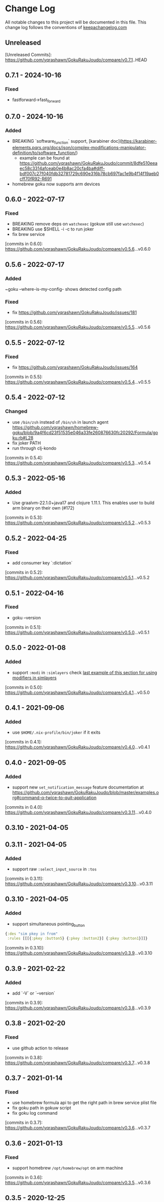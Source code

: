 * Change Log
All notable changes to this project will be documented in this file. This change log follows the conventions of [[http://keepachangelog.com/][keepachangelog.com]]

** Unreleased

[Unreleased Commits]: https://github.com/yqrashawn/GokuRakuJoudo/compare/v0.7.1..HEAD

** 0.7.1 - 2024-10-16
*** Fixed
- fastforward->fast_forward

** 0.7.0 - 2024-10-16
*** Added
- BREAKING `software_function` support, [karabiner doc](https://karabiner-elements.pqrs.org/docs/json/complex-modifications-manipulator-definition/to/software_function/)
  - example can be found at https://github.com/yqrashawn/GokuRakuJoudo/commit/8dfe510eeaec58c3314afceab0e4b8ac20cfa4ba#diff-bdf007c27f040fdb32781729c690e316b78cb697fac1e9b4f14f19aeb0cff70fR92-R691
- homebrew goku now supports arm devices

** 0.6.0 - 2022-07-17
*** Fixed
- BREAKING remove deps on ~watchexec~ (gokuw still use ~watchexec~)
- BREAKING use $SHELL -i -c to run joker
- fix brew service

[commits in 0.6.0]: https://github.com/yqrashawn/GokuRakuJoudo/compare/v0.5.6...v0.6.0

** 0.5.6 - 2022-07-17
*** Added
~goku --where-is-my-config- shows detected config path
*** Fixed
- fix https://github.com/yqrashawn/GokuRakuJoudo/issues/181

[commits in 0.5.6]: https://github.com/yqrashawn/GokuRakuJoudo/compare/v0.5.5...v0.5.6

** 0.5.5 - 2022-07-12
*** Fixed
- fix https://github.com/yqrashawn/GokuRakuJoudo/issues/164

[commits in 0.5.5]: https://github.com/yqrashawn/GokuRakuJoudo/compare/v0.5.4...v0.5.5

** 0.5.4 - 2022-07-12
*** Changed 
- use ~/bin/zsh~ instead of ~/bin/sh~ in launch agent https://github.com/yqrashawn/homebrew-goku/blob/9a4f6cd23f51535e046a33fe260876630fc20292/Formula/goku.rb#L28
- fix joker PATH
- run through clj-kondo

[commits in 0.5.4]: https://github.com/yqrashawn/GokuRakuJoudo/compare/v0.5.3...v0.5.4

** 0.5.3 - 2022-05-16

*** Added
- Use graalvm-22.1.0+java17 and clojure 1.11.1. This enables user to build arm binary on their own (#172)

[commits in 0.5.3]: https://github.com/yqrashawn/GokuRakuJoudo/compare/v0.5.2...v0.5.3

** 0.5.2 - 2022-04-25

*** Fixed
- add consumer key `:dictation`

[commits in 0.5.2]: https://github.com/yqrashawn/GokuRakuJoudo/compare/v0.5.1...v0.5.2


** 0.5.1 - 2022-04-16

*** Fixed
- goku --version

[commits in 0.5.1]: https://github.com/yqrashawn/GokuRakuJoudo/compare/v0.5.0...v0.5.1

** 0.5.0 - 2022-01-08

*** Added
- support ~:modi~ in ~:simlayers~
  check [[https://github.com/yqrashawn/GokuRakuJoudo/blob/master/examples.org#using-a-regular-key-as-a-modifier-key][last example of this section for using modifiers in simlayers]]

[commits in 0.5.0]: https://github.com/yqrashawn/GokuRakuJoudo/compare/v0.4.1...v0.5.0

** 0.4.1 - 2021-09-06

*** Added
- use ~$HOME/.nix-profile/bin/joker~ if it exits

[commits in 0.4.1]: https://github.com/yqrashawn/GokuRakuJoudo/compare/v0.4.0...v0.4.1
** 0.4.0 - 2021-09-05

*** Added
- support new ~set_notification_message~ feature
  documentation at https://github.com/yqrashawn/GokuRakuJoudo/blob/master/examples.org#command-q-twice-to-quit-application

[commits in 0.4.0]: https://github.com/yqrashawn/GokuRakuJoudo/compare/v0.3.11...v0.4.0
** 0.3.10 - 2021-04-05
** 0.3.11 - 2021-04-05

*** Added
- support raw ~:select_input_source~ in ~:tos~

[commits in 0.3.11]: https://github.com/yqrashawn/GokuRakuJoudo/compare/v0.3.10...v0.3.11
** 0.3.10 - 2021-04-05

*** Added
- support simultaneous pointing_button
#+NAME: sim key in from
#+BEGIN_SRC clojure
{:des "sim pkey in from"
 :rules [[[{:pkey :button5} {:pkey :button2}] {:pkey :button1}]]}
#+END_SRC

[commits in 0.3.10]: https://github.com/yqrashawn/GokuRakuJoudo/compare/v0.3.9...v0.3.10

** 0.3.9 - 2021-02-22

*** Added
- add `-V` or `--version`

[commits in 0.3.9]: https://github.com/yqrashawn/GokuRakuJoudo/compare/v0.3.8...v0.3.9

** 0.3.8 - 2021-02-20

*** Fixed
- use github action to release

[commits in 0.3.8]: https://github.com/yqrashawn/GokuRakuJoudo/compare/v0.3.7...v0.3.8

** 0.3.7 - 2021-01-14

*** Fixed
- use homebrew formula api to get the right path in brew service plist file
- fix goku path in gokuw script
- fix goku log command

[commits in 0.3.7]: https://github.com/yqrashawn/GokuRakuJoudo/compare/v0.3.6...v0.3.7

** 0.3.6 - 2021-01-13

*** Fixed
- support homebrew ~/opt/homebrew/opt~ on arm machine

[commits in 0.3.6]: https://github.com/yqrashawn/GokuRakuJoudo/compare/v0.3.5...v0.3.6

** 0.3.5 - 2020-12-25
*** Added
- upgrade clojure and graalvm version

[commits in 0.3.5]: https://github.com/yqrashawn/GokuRakuJoudo/compare/v0.3.4...v0.3.5

** 0.3.4 - 2020-12-25
*** Added
- ~:applications~ now supports ~file_paths~
[[https://karabiner-elements.pqrs.org/docs/json/complex-modifications-manipulator-definition/conditions/frontmost-application/][karabiner-elements documentation about file_paths]]
#+BEGIN_SRC clojure
{...
 :applications
 {:Chromes ["^org\\.chromium\\.Chromium$" "^com\\.google\\.Chrome\\.canary$" :paths "^/Applications/Google Chrome\\.app"]
  ;; same as
  :Chromes [:identifiers "^org\\.chromium\\.Chromium$" "^com\\.google\\.Chrome\\.canary$" :paths "^/Applications/Google Chrome\\.app"]

  ;; can specify multiple :paths or :identifiers (can omit keyword :identifiers)
  :Chromes [:identifiers "^org\\.chromium\\.Chromium$" "^com\\.google\\.Chrome\\.canary$"
            :paths "^/Applications/Google Chrome\\.app" "^/Applications/Google Chrome Canary\\.app"]

  ;; paths only (can't omit keyword :paths)
  :Chromes [:paths "^/Applications/.*Chrom.*"]}}
#+END_SRC

[commits in 0.3.4]: https://github.com/yqrashawn/GokuRakuJoudo/compare/v0.3.3...0.3.4

** 0.3.3 - 2020-11-03
*** Fixed
~simlayer~ generate simultaneous keys in ~to~ section with the ~set_variable~
one first. Resolve https://github.com/yqrashawn/GokuRakuJoudo/issues/91.

[commits in 0.3.3]: https://github.com/yqrashawn/GokuRakuJoudo/compare/v0.3.2...v0.3.3

** 0.3.2 - 2020-05-28
*** Added
- support specify ~command~ rather than ~left_command~ or ~shift~ rather than
  ~left_shift~ or ... in ~!CTOS~ format
  - ~!~ to ~[:left_command :left_control :left_option :left_shift]~
  - ~!A~ to ~[:command :control :option :shift]~
  - ~C~ to ~:left_command~
  - ~Q~ to ~:right_command~
  - ~CC~ to ~:command~
  - ~T~ to ~:left_control~
  - ~W~ to ~:right_control~
  - ~TT~ to ~:control~
  - ~O~ to ~:left_option~
  - ~E~ to ~:right_option~
  - ~OO~ to ~:option~
  - ~S~ to ~:left_shift~
  - ~R~ to ~:right_shift~
  - ~SS~ to ~:shift~

[commits in 0.3.2]: https://github.com/yqrashawn/GokuRakuJoudo/compare/v0.3.1...v0.3.2

** 0.3.1 - 2020-05-10
*** Fixed
- insert simlayer :set-variable after user defined actions, resolve #60

[commits in 0.3.1]: https://github.com/yqrashawn/GokuRakuJoudo/compare/v0.3.0...v0.3.1

** 0.3.0 - 2020-03-29
*** Fixed
- Condi and parameter settings won't go into both generated simlayer rules
  https://github.com/yqrashawn/GokuRakuJoudo/issues/30
- More than 2 keys in simultaneous keys
  https://github.com/yqrashawn/GokuRakuJoudo/issues/52
- Throw error when there's missing ~:des~ key
  https://github.com/yqrashawn/GokuRakuJoudo/issues/56

[commits in 0.3.0]: https://github.com/yqrashawn/GokuRakuJoudo/compare/v0.2.9...v0.3.0
** 0.2.9 - 2020-01-31
*** Fixed
- ~gokuw~ ~GOKU_EDN_CONFIG_FILE~ env support, [[https://github.com/yqrashawn/GokuRakuJoudo/issues/48][issue 48]]
- no need to have the ending ~/~ in env variable ~XDG_CONFIG_HOME~,[[https://github.com/yqrashawn/GokuRakuJoudo/pull/49][ PR 49]]

[commits in 0.2.9]: https://github.com/yqrashawn/GokuRakuJoudo/compare/v0.2.8...v0.2.9
** 0.2.8 - 2019-11-28
*** Added
- support mouse button up to ~:button32~

[commits in 0.2.8]: https://github.com/yqrashawn/GokuRakuJoudo/compare/v0.2.7...v0.2.8
** 0.2.7 - 2019-11-20
*** Added
- support parsing raw karabiner rules (support ~mouse_motion_to_scroll~), [[https://github.com/yqrashawn/GokuRakuJoudo/blob/6a0f5de5c476ff6e6fcf372a3345232e33c8eba2/test/karabiner_configurator/rules_test.clj#L58][check
  the examples]]

[commits in 0.2.7]: https://github.com/yqrashawn/GokuRakuJoudo/compare/v0.2.5...0.2.7
** 0.2.5 - 2019-04-26
*** Added
- ~goku -d~ or ~goku --dry-run~ for testing configs.
- ~goku -c~ or ~goku --config~ for testing files in other place.
*** Fixed
- rewrite some functions the clojure way.

[commits in 0.2.5]: https://github.com/yqrashawn/GokuRakuJoudo/compare/v0.2.2...v0.2.5

** 0.2.2 - 2019-04-21
*** Added
- user can now specify ~.edn~ config file path with env variable
  ~GOKU_EDN_CONFIG_FILE~.

[commits in 0.2.2]: https://github.com/yqrashawn/GokuRakuJoudo/compare/v0.2.1...v0.2.2

** 0.2.1 - 2019-03-15
*** Added
- support optional arguments in tempaltes, user can now omit arguments from the tail

[commits in 0.2.1]: https://github.com/yqrashawn/GokuRakuJoudo/compare/v0.2.0...v0.2.1

** 0.2.0 - 2019-03-12
*** Added
- multiple profile support
- QWER as right command control option shift

*** Fixed
- some macos functionaly keys are set as consumer key, make them can be used in
  to defination.

[commits in 0.2.0]: https://github.com/yqrashawn/GokuRakuJoudo/compare/v0.1.16...v0.2.0

** 0.1.16 - 2019-01-16
*** Added
- user can now specify not already defined conditions using keyword

[commits in 0.1.16]: https://github.com/yqrashawn/GokuRakuJoudo/compare/v0.1.15...v0.1.16

** 0.1.15 - 2019-01-14
*** Fixed
- can't read already defined :layers in :layers pre-defination

[commits in 0.1.15]: https://github.com/yqrashawn/GokuRakuJoudo/compare/v0.1.14...v0.1.15

** 0.1.14 - 2018-12-22
*** Added
- add :sim in <other options> :params, [[https://github.com/yqrashawn/GokuRakuJoudo/blob/b9b334a187379f9bc8182ad59e2cca2a1789e9c0/src/karabiner_configurator/rules.clj#L183][params spec]]

*** Fixed
- error when running with brew service caused by new version of joker (v0.10.2)

[commits in 0.1.14]: https://github.com/yqrashawn/GokuRakuJoudo/compare/v0.1.13...v0.1.14

** 0.1.13 - 2018-12-07
*** Added
- add command to open log file
- use [[https://github.com/candid82/joker][joker]] to check edn file syntax, (add joker as dependency via homebrew)

[commits in 0.1.13]: https://github.com/yqrashawn/GokuRakuJoudo/compare/v0.1.12...v0.1.13

** 0.1.12 - 2018-12-07
*** Added
- error message when goku can't find the "Goku" profile
- now we support ~{:held <to defination>}~ ~{:dealyed {:invoked <to defination>} {:dealyed <to defination>}}~ in simlayer keys (not simlayer defination) #15

[commits in 0.1.12]: https://github.com/yqrashawn/GokuRakuJoudo/compare/v0.1.11...v0.1.12

** 0.1.11 - 2018-10-17
*** Fixed
- error while parsing ~{:any :key_code}~ as <from> section in rule
- more friendly error message, simply removed the stacktrace of the AssertionError

[commits in 0.1.11]: https://github.com/yqrashawn/GokuRakuJoudo/compare/v0.1.10...v0.1.11

** 0.1.10 - 2018-10-14
*** Fixed
- documentation typo, make readme more clear
*** Added
- now user can override ~to_if_alone~ when defining ~:layers~

[commits in 0.1.10]: https://github.com/yqrashawn/GokuRakuJoudo/compare/v0.1.9...v0.1.10

** 0.1.9 - 2018-10-02
*** Fixed
- different input source definition
now predefined input sources is ~:input-sources~ instead of ~:input_sources~
- fix homebrew service log file premission
now the brew service log file located at ~~/Library/Logs/goku.log~, contains
both stderr and stdout.

[commits in 0.1.9]: https://github.com/yqrashawn/GokuRakuJoudo/compare/v0.1.8...v0.1.9

** 0.1.8 - 2018-09-24
*** Added
- old ~:layers~ predefinition

#+begin_src clojure
;; before this feature
;; can only define "old" layers like this
{:main [{:des "w layer"
         :rules [[:w ["wlayer" 1] nil {:alone :w :afterup ["wlayer" 0]}]
                 [:e "open -a Emacs.app" :wlayer]
                 [:s "open -a Safari.app" :wlayer]]}]}

;; now we can do it with predefined layer
{:layers {:wlayer {:key :w}}
 :main [{:des "w layer"
         :rules [[:e "open -a Emacs.app" :wlayer]
                 [:s "open -a Safari.app" :wlayer]]}]}
#+end_src

- group rules by conditions

#+begin_src clojure
;; before this feature
;; we have to declare conditions in each rule, like this
{:layers {:wlayer {:key :w}
          :xlayer {:key :x}}
 :main [{:des "example layer"
         :rules [[:e "open -a Emacs.app" :wlayer]
                 [:s "open -a Safari.app" :wlayer]
                 [:i "open -a iTunes.app" :xlayer]]}]}

;; now we can group rules with conditions
{:applications {:chromes ["^com\\.google\\.Chrome$"
                          "^org\\.chromium\\.Chromium$"
                          "^com\\.google\\.Chrome\\.canary$"]}
 :layers {:wlayer {:key :w}
          :xlayer {:key :x}}
 :main [{:des "example layer"
         :rules [:wlayer
                 [:e "open -a Emacs.app"]
                 [:s "open -a Safari.app"]
                 :xlayer
                 [:i "open -a iTunes.app"]

                 ;; support multiple conditions
                 ;; use vector start with :condi for multiple conditions
                 [:condi :xlayer :chromes]
                 [:i "open -a iTunes.app"]

                 ;; you can still spercify conditions as the third element of the rule vector
                 ;; it will be combined with the group condition
                 ;; below rule is same as above one
                 :xlayer
                 [:i "open -a iTunes.app" :chromes]]}]}
#+end_src

[commits in 0.1.8]: https://github.com/yqrashawn/GokuRakuJoudo/compare/v0.1.7...v0.1.8

** 0.1.7 - 2018-09-19
*** Fixed
- use keyword defined in :input-sources to as <to> key

[commits in 0.1.7]: https://github.com/yqrashawn/GokuRakuJoudo/compare/v0.1.6...v0.1.7

** 0.1.6 - 2018-09-15
*** Fixed
- karabiner.json broken when can't find karabiner.edn
*** Added
- can install through brew now, ~brew install yqrashawn/goku/goku~
- ~gokuw~ as watch script, ~brew services start goku~ as service

[commits in 0.1.6]: https://github.com/yqrashawn/GokuRakuJoudo/compare/v0.1.3...v0.1.6

** 0.1.3 - 2018-09-11
*** Fixed
- seems the previous release version is not usable, the $HOME variable is always
  /Users/.travis, fixed that.

[commits in 0.1.3]: https://github.com/yqrashawn/GokuRakuJoudo/compare/v0.1.2...v0.1.3

** 0.1.2 - 2018-09-10
*** Fixed
- typo in rules, seems I spell all "cancel" wrong.

[commits in 0.1.2]: https://github.com/yqrashawn/GokuRakuJoudo/compare/v0.1.1...v0.1.2

** 0.1.1 - 2018-09-07
*** Added
- to key check while parsing key code
*** Changed
- ~:mission_control~ to normal key
*** Fixed
- karabiner error while using ~:mission_control~
- multiple devices condition bug

[commits in 0.1.1]: https://github.com/yqrashawn/GokuRakuJoudo/compare/v0.1.0...v0.1.1

** 0.1.0 - 2018-09-07
*** Added
- First release
